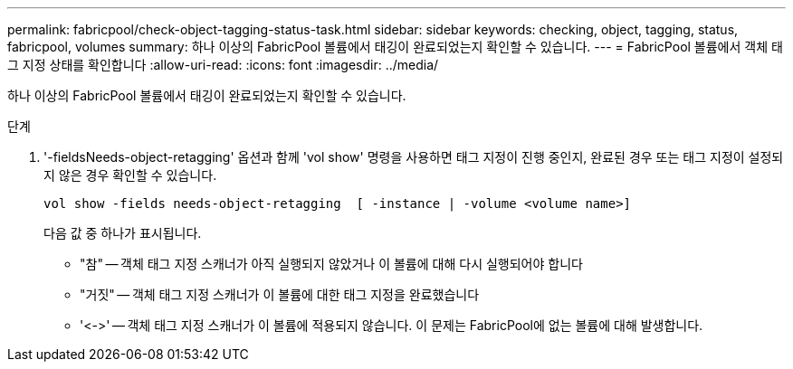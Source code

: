 ---
permalink: fabricpool/check-object-tagging-status-task.html 
sidebar: sidebar 
keywords: checking, object, tagging, status, fabricpool, volumes 
summary: 하나 이상의 FabricPool 볼륨에서 태깅이 완료되었는지 확인할 수 있습니다. 
---
= FabricPool 볼륨에서 객체 태그 지정 상태를 확인합니다
:allow-uri-read: 
:icons: font
:imagesdir: ../media/


[role="lead"]
하나 이상의 FabricPool 볼륨에서 태깅이 완료되었는지 확인할 수 있습니다.

.단계
. '-fieldsNeeds-object-retagging' 옵션과 함께 'vol show' 명령을 사용하면 태그 지정이 진행 중인지, 완료된 경우 또는 태그 지정이 설정되지 않은 경우 확인할 수 있습니다.
+
[listing]
----
vol show -fields needs-object-retagging  [ -instance | -volume <volume name>]
----
+
다음 값 중 하나가 표시됩니다.

+
** "참" -- 객체 태그 지정 스캐너가 아직 실행되지 않았거나 이 볼륨에 대해 다시 실행되어야 합니다
** "거짓" -- 객체 태그 지정 스캐너가 이 볼륨에 대한 태그 지정을 완료했습니다
** '+<->+' -- 객체 태그 지정 스캐너가 이 볼륨에 적용되지 않습니다. 이 문제는 FabricPool에 없는 볼륨에 대해 발생합니다.




